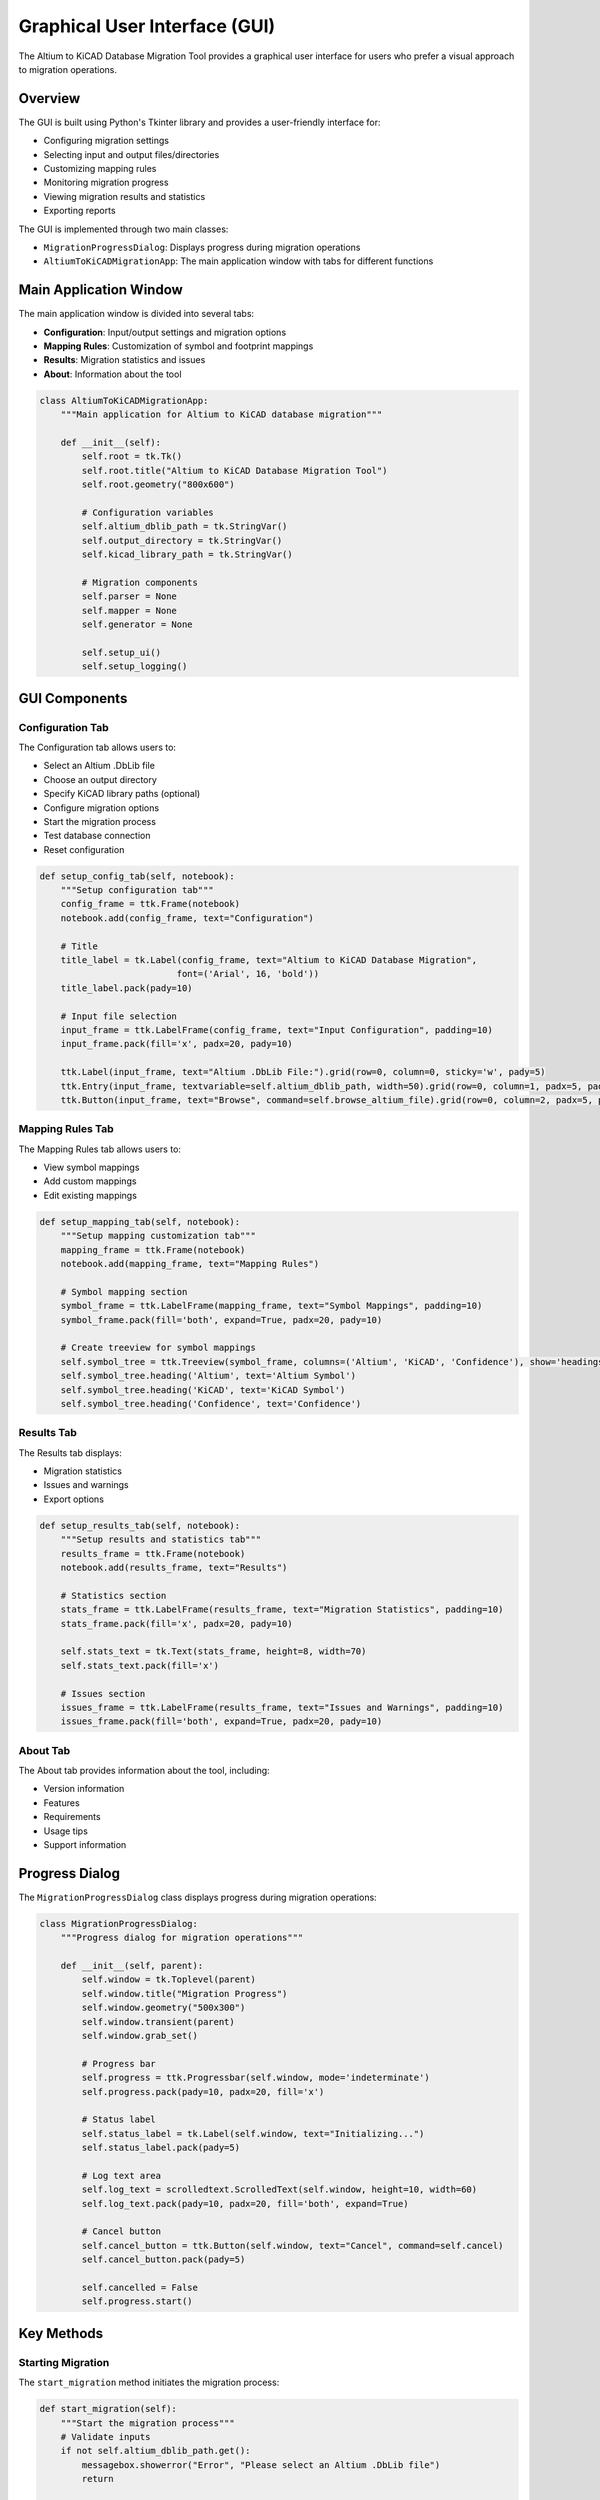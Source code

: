 Graphical User Interface (GUI)
============================

The Altium to KiCAD Database Migration Tool provides a graphical user interface for users who prefer a visual approach to migration operations.

Overview
--------

The GUI is built using Python's Tkinter library and provides a user-friendly interface for:

* Configuring migration settings
* Selecting input and output files/directories
* Customizing mapping rules
* Monitoring migration progress
* Viewing migration results and statistics
* Exporting reports

The GUI is implemented through two main classes:

* ``MigrationProgressDialog``: Displays progress during migration operations
* ``AltiumToKiCADMigrationApp``: The main application window with tabs for different functions

Main Application Window
----------------------

The main application window is divided into several tabs:

* **Configuration**: Input/output settings and migration options
* **Mapping Rules**: Customization of symbol and footprint mappings
* **Results**: Migration statistics and issues
* **About**: Information about the tool

.. code-block:: python

   class AltiumToKiCADMigrationApp:
       """Main application for Altium to KiCAD database migration"""
       
       def __init__(self):
           self.root = tk.Tk()
           self.root.title("Altium to KiCAD Database Migration Tool")
           self.root.geometry("800x600")
           
           # Configuration variables
           self.altium_dblib_path = tk.StringVar()
           self.output_directory = tk.StringVar()
           self.kicad_library_path = tk.StringVar()
           
           # Migration components
           self.parser = None
           self.mapper = None
           self.generator = None
           
           self.setup_ui()
           self.setup_logging()

GUI Components
-------------

Configuration Tab
~~~~~~~~~~~~~~~

The Configuration tab allows users to:

* Select an Altium .DbLib file
* Choose an output directory
* Specify KiCAD library paths (optional)
* Configure migration options
* Start the migration process
* Test database connection
* Reset configuration

.. code-block:: python

   def setup_config_tab(self, notebook):
       """Setup configuration tab"""
       config_frame = ttk.Frame(notebook)
       notebook.add(config_frame, text="Configuration")
       
       # Title
       title_label = tk.Label(config_frame, text="Altium to KiCAD Database Migration", 
                             font=('Arial', 16, 'bold'))
       title_label.pack(pady=10)
       
       # Input file selection
       input_frame = ttk.LabelFrame(config_frame, text="Input Configuration", padding=10)
       input_frame.pack(fill='x', padx=20, pady=10)
       
       ttk.Label(input_frame, text="Altium .DbLib File:").grid(row=0, column=0, sticky='w', pady=5)
       ttk.Entry(input_frame, textvariable=self.altium_dblib_path, width=50).grid(row=0, column=1, padx=5, pady=5)
       ttk.Button(input_frame, text="Browse", command=self.browse_altium_file).grid(row=0, column=2, padx=5, pady=5)

Mapping Rules Tab
~~~~~~~~~~~~~~~

The Mapping Rules tab allows users to:

* View symbol mappings
* Add custom mappings
* Edit existing mappings

.. code-block:: python

   def setup_mapping_tab(self, notebook):
       """Setup mapping customization tab"""
       mapping_frame = ttk.Frame(notebook)
       notebook.add(mapping_frame, text="Mapping Rules")
       
       # Symbol mapping section
       symbol_frame = ttk.LabelFrame(mapping_frame, text="Symbol Mappings", padding=10)
       symbol_frame.pack(fill='both', expand=True, padx=20, pady=10)
       
       # Create treeview for symbol mappings
       self.symbol_tree = ttk.Treeview(symbol_frame, columns=('Altium', 'KiCAD', 'Confidence'), show='headings')
       self.symbol_tree.heading('Altium', text='Altium Symbol')
       self.symbol_tree.heading('KiCAD', text='KiCAD Symbol')
       self.symbol_tree.heading('Confidence', text='Confidence')

Results Tab
~~~~~~~~~

The Results tab displays:

* Migration statistics
* Issues and warnings
* Export options

.. code-block:: python

   def setup_results_tab(self, notebook):
       """Setup results and statistics tab"""
       results_frame = ttk.Frame(notebook)
       notebook.add(results_frame, text="Results")
       
       # Statistics section
       stats_frame = ttk.LabelFrame(results_frame, text="Migration Statistics", padding=10)
       stats_frame.pack(fill='x', padx=20, pady=10)
       
       self.stats_text = tk.Text(stats_frame, height=8, width=70)
       self.stats_text.pack(fill='x')
       
       # Issues section
       issues_frame = ttk.LabelFrame(results_frame, text="Issues and Warnings", padding=10)
       issues_frame.pack(fill='both', expand=True, padx=20, pady=10)

About Tab
~~~~~~~~

The About tab provides information about the tool, including:

* Version information
* Features
* Requirements
* Usage tips
* Support information

Progress Dialog
--------------

The ``MigrationProgressDialog`` class displays progress during migration operations:

.. code-block:: python

   class MigrationProgressDialog:
       """Progress dialog for migration operations"""
       
       def __init__(self, parent):
           self.window = tk.Toplevel(parent)
           self.window.title("Migration Progress")
           self.window.geometry("500x300")
           self.window.transient(parent)
           self.window.grab_set()
           
           # Progress bar
           self.progress = ttk.Progressbar(self.window, mode='indeterminate')
           self.progress.pack(pady=10, padx=20, fill='x')
           
           # Status label
           self.status_label = tk.Label(self.window, text="Initializing...")
           self.status_label.pack(pady=5)
           
           # Log text area
           self.log_text = scrolledtext.ScrolledText(self.window, height=10, width=60)
           self.log_text.pack(pady=10, padx=20, fill='both', expand=True)
           
           # Cancel button
           self.cancel_button = ttk.Button(self.window, text="Cancel", command=self.cancel)
           self.cancel_button.pack(pady=5)
           
           self.cancelled = False
           self.progress.start()

Key Methods
----------

Starting Migration
~~~~~~~~~~~~~~~~

The ``start_migration`` method initiates the migration process:

.. code-block:: python

   def start_migration(self):
       """Start the migration process"""
       # Validate inputs
       if not self.altium_dblib_path.get():
           messagebox.showerror("Error", "Please select an Altium .DbLib file")
           return
       
       if not self.output_directory.get():
           messagebox.showerror("Error", "Please select an output directory")
           return
       
       # Start migration in background thread
       progress_dialog = MigrationProgressDialog(self.root)
       
       def migration_worker():
           try:
               self.run_migration(progress_dialog)
               progress_dialog.log_message("Migration completed successfully!")
               
               # Update results tab
               self.root.after(0, self.load_migration_results)
               
           except Exception as e:
               progress_dialog.log_message(f"Migration failed: {str(e)}")
               self.logger.error(f"Migration failed: {str(e)}")
           finally:
               progress_dialog.close()
       
       thread = threading.Thread(target=migration_worker)
       thread.daemon = True
       thread.start()

Running Migration
~~~~~~~~~~~~~~~

The ``run_migration`` method performs the actual migration:

.. code-block:: python

   def run_migration(self, progress_dialog):
       """Run the actual migration process"""
       # Import migration modules
       from altium_parser import AltiumDbLibParser
       from mapping_engine import ComponentMappingEngine
       from kicad_generator import KiCADDbLibGenerator
       
       progress_dialog.update_status("Parsing Altium database configuration...")
       progress_dialog.log_message("Starting migration process")
       
       # Step 1: Parse Altium DbLib
       progress_dialog.log_message("Parsing Altium .DbLib file...")
       parser = AltiumDbLibParser()
       config = parser.parse_dblib_file(self.altium_dblib_path.get())
       
       # Step 2: Extract data
       progress_dialog.update_status("Extracting component data...")
       progress_dialog.log_message("Extracting component data from database...")
       altium_data = parser.extract_all_data(config)
       
       # Step 3: Map components
       progress_dialog.update_status("Mapping components to KiCAD format...")
       progress_dialog.log_message("Initializing component mapping engine...")
       mapper = ComponentMappingEngine(self.kicad_library_path.get())
       
       # Step 4: Generate KiCAD database
       progress_dialog.update_status("Generating KiCAD database library...")
       progress_dialog.log_message("Creating KiCAD database and library files...")
       generator = KiCADDbLibGenerator(self.output_directory.get())
       result = generator.generate(all_mappings)

Loading Results
~~~~~~~~~~~~~

The ``load_migration_results`` method loads and displays migration results:

.. code-block:: python

   def load_migration_results(self):
       """Load and display migration results"""
       try:
           # Load migration report
           report_path = Path(self.output_directory.get()) / "migration_report.json"
           with open(report_path, 'r') as f:
               report = json.load(f)
           
           # Update statistics
           self.stats_text.delete(1.0, tk.END)
           stats_text = f"""Migration Summary:
Total Components: {report['migration_summary']['total_components']}
High Confidence: {report['migration_summary']['high_confidence']}
Medium Confidence: {report['migration_summary']['medium_confidence']}
Low Confidence: {report['migration_summary']['low_confidence']}

Table Details:
"""
           # Update issues tree
           for item in self.issues_tree.get_children():
               self.issues_tree.delete(item)
           
           for recommendation in report.get('recommendations', []):
               self.issues_tree.insert('', tk.END, values=('Warning', 'General', recommendation))
           
           # Show success message
           messagebox.showinfo("Migration Complete", 
                              f"Migration completed successfully!\n"
                              f"Generated {report['migration_summary']['total_components']} components.\n"
                              f"Output saved to: {self.output_directory.get()}")

Exporting Reports
~~~~~~~~~~~~~~~

The ``export_report`` method exports migration reports:

.. code-block:: python

   def export_report(self):
       """Export migration report"""
       if not hasattr(self, 'migration_result'):
           messagebox.showwarning("Warning", "No migration results to export")
           return
       
       filename = filedialog.asksaveasfilename(
           title="Export Migration Report",
           defaultextension=".txt",
           filetypes=[("Text files", "*.txt"), ("JSON files", "*.json"), ("All files", "*.*")]
       )
       
       if filename:
           try:
               report_path = Path(self.output_directory.get()) / "migration_report.json"
               if filename.endswith('.json'):
                   # Copy JSON report
                   import shutil
                   shutil.copy2(report_path, filename)
               else:
                   # Create text report
                   with open(report_path, 'r') as f:
                       report = json.load(f)
                   
                   with open(filename, 'w') as f:
                       f.write("Altium to KiCAD Migration Report\n")
                       f.write("="*40 + "\n\n")
                       f.write(f"Migration Date: {datetime.now().strftime('%Y-%m-%d %H:%M:%S')}\n")
                       f.write(f"Source File: {self.altium_dblib_path.get()}\n")
                       f.write(f"Output Directory: {self.output_directory.get()}\n\n")

Running the Application
---------------------

The application can be run using the ``main`` function:

.. code-block:: python

   def main():
       """Main entry point"""
       app = AltiumToKiCADMigrationApp()
       app.run()

   if __name__ == "__main__":
       main()

GUI Workflow
-----------

1. **Configuration**:
   * Select Altium .DbLib file
   * Choose output directory
   * Configure migration options

2. **Test Connection** (optional):
   * Test connection to Altium database
   * View database structure

3. **Customize Mappings** (optional):
   * Add custom symbol/footprint mappings
   * Adjust mapping rules

4. **Run Migration**:
   * Start migration process
   * Monitor progress in dialog
   * View logs in real-time

5. **View Results**:
   * Review migration statistics
   * Check for issues and warnings
   * Export detailed report

6. **Open Output** (optional):
   * Open output folder to view generated files

Integration with Other Modules
-----------------------------

The GUI integrates with other modules of the migration tool:

* ``AltiumDbLibParser``: For parsing Altium database files
* ``ComponentMappingEngine``: For mapping components
* ``KiCADDbLibGenerator``: For generating KiCAD database files

See Also
--------

* :doc:`cli` - Command Line Interface documentation
* :doc:`core` - Core API documentation
* :doc:`utils` - Utility functions documentation